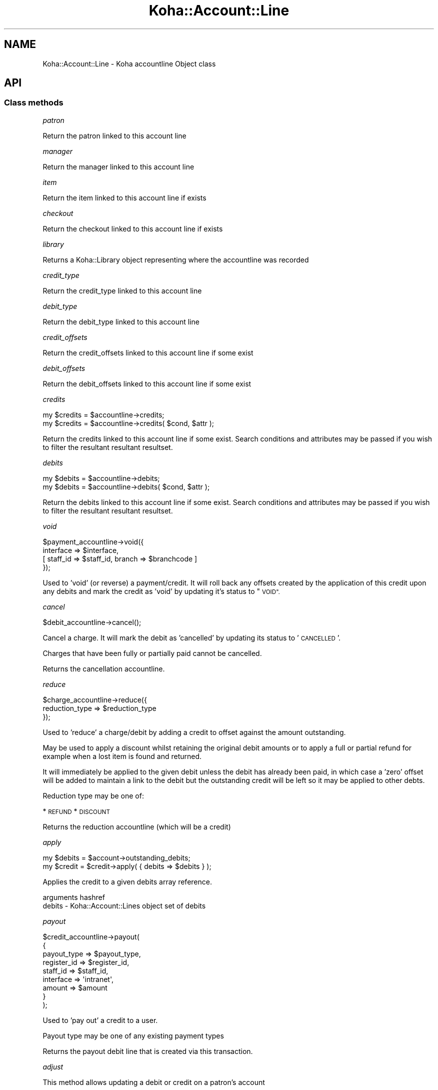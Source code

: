 .\" Automatically generated by Pod::Man 4.10 (Pod::Simple 3.35)
.\"
.\" Standard preamble:
.\" ========================================================================
.de Sp \" Vertical space (when we can't use .PP)
.if t .sp .5v
.if n .sp
..
.de Vb \" Begin verbatim text
.ft CW
.nf
.ne \\$1
..
.de Ve \" End verbatim text
.ft R
.fi
..
.\" Set up some character translations and predefined strings.  \*(-- will
.\" give an unbreakable dash, \*(PI will give pi, \*(L" will give a left
.\" double quote, and \*(R" will give a right double quote.  \*(C+ will
.\" give a nicer C++.  Capital omega is used to do unbreakable dashes and
.\" therefore won't be available.  \*(C` and \*(C' expand to `' in nroff,
.\" nothing in troff, for use with C<>.
.tr \(*W-
.ds C+ C\v'-.1v'\h'-1p'\s-2+\h'-1p'+\s0\v'.1v'\h'-1p'
.ie n \{\
.    ds -- \(*W-
.    ds PI pi
.    if (\n(.H=4u)&(1m=24u) .ds -- \(*W\h'-12u'\(*W\h'-12u'-\" diablo 10 pitch
.    if (\n(.H=4u)&(1m=20u) .ds -- \(*W\h'-12u'\(*W\h'-8u'-\"  diablo 12 pitch
.    ds L" ""
.    ds R" ""
.    ds C` ""
.    ds C' ""
'br\}
.el\{\
.    ds -- \|\(em\|
.    ds PI \(*p
.    ds L" ``
.    ds R" ''
.    ds C`
.    ds C'
'br\}
.\"
.\" Escape single quotes in literal strings from groff's Unicode transform.
.ie \n(.g .ds Aq \(aq
.el       .ds Aq '
.\"
.\" If the F register is >0, we'll generate index entries on stderr for
.\" titles (.TH), headers (.SH), subsections (.SS), items (.Ip), and index
.\" entries marked with X<> in POD.  Of course, you'll have to process the
.\" output yourself in some meaningful fashion.
.\"
.\" Avoid warning from groff about undefined register 'F'.
.de IX
..
.nr rF 0
.if \n(.g .if rF .nr rF 1
.if (\n(rF:(\n(.g==0)) \{\
.    if \nF \{\
.        de IX
.        tm Index:\\$1\t\\n%\t"\\$2"
..
.        if !\nF==2 \{\
.            nr % 0
.            nr F 2
.        \}
.    \}
.\}
.rr rF
.\" ========================================================================
.\"
.IX Title "Koha::Account::Line 3pm"
.TH Koha::Account::Line 3pm "2023-11-09" "perl v5.28.1" "User Contributed Perl Documentation"
.\" For nroff, turn off justification.  Always turn off hyphenation; it makes
.\" way too many mistakes in technical documents.
.if n .ad l
.nh
.SH "NAME"
Koha::Account::Line \- Koha accountline Object class
.SH "API"
.IX Header "API"
.SS "Class methods"
.IX Subsection "Class methods"
\fIpatron\fR
.IX Subsection "patron"
.PP
Return the patron linked to this account line
.PP
\fImanager\fR
.IX Subsection "manager"
.PP
Return the manager linked to this account line
.PP
\fIitem\fR
.IX Subsection "item"
.PP
Return the item linked to this account line if exists
.PP
\fIcheckout\fR
.IX Subsection "checkout"
.PP
Return the checkout linked to this account line if exists
.PP
\fIlibrary\fR
.IX Subsection "library"
.PP
Returns a Koha::Library object representing where the accountline was recorded
.PP
\fIcredit_type\fR
.IX Subsection "credit_type"
.PP
Return the credit_type linked to this account line
.PP
\fIdebit_type\fR
.IX Subsection "debit_type"
.PP
Return the debit_type linked to this account line
.PP
\fIcredit_offsets\fR
.IX Subsection "credit_offsets"
.PP
Return the credit_offsets linked to this account line if some exist
.PP
\fIdebit_offsets\fR
.IX Subsection "debit_offsets"
.PP
Return the debit_offsets linked to this account line if some exist
.PP
\fIcredits\fR
.IX Subsection "credits"
.PP
.Vb 2
\&  my $credits = $accountline\->credits;
\&  my $credits = $accountline\->credits( $cond, $attr );
.Ve
.PP
Return the credits linked to this account line if some exist.
Search conditions and attributes may be passed if you wish to filter
the resultant resultant resultset.
.PP
\fIdebits\fR
.IX Subsection "debits"
.PP
.Vb 2
\&  my $debits = $accountline\->debits;
\&  my $debits = $accountline\->debits( $cond, $attr );
.Ve
.PP
Return the debits linked to this account line if some exist.
Search conditions and attributes may be passed if you wish to filter
the resultant resultant resultset.
.PP
\fIvoid\fR
.IX Subsection "void"
.PP
.Vb 4
\&  $payment_accountline\->void({
\&      interface => $interface,
\&      [ staff_id => $staff_id, branch => $branchcode ]
\&  });
.Ve
.PP
Used to 'void' (or reverse) a payment/credit. It will roll back any offsets
created by the application of this credit upon any debits and mark the credit
as 'void' by updating it's status to \*(L"\s-1VOID\*(R".\s0
.PP
\fIcancel\fR
.IX Subsection "cancel"
.PP
.Vb 1
\&  $debit_accountline\->cancel();
.Ve
.PP
Cancel a charge. It will mark the debit as 'cancelled' by updating its
status to '\s-1CANCELLED\s0'.
.PP
Charges that have been fully or partially paid cannot be cancelled.
.PP
Returns the cancellation accountline.
.PP
\fIreduce\fR
.IX Subsection "reduce"
.PP
.Vb 3
\&  $charge_accountline\->reduce({
\&      reduction_type => $reduction_type
\&  });
.Ve
.PP
Used to 'reduce' a charge/debit by adding a credit to offset against the amount
outstanding.
.PP
May be used to apply a discount whilst retaining the original debit amounts or
to apply a full or partial refund for example when a lost item is found and
returned.
.PP
It will immediately be applied to the given debit unless the debit has already
been paid, in which case a 'zero' offset will be added to maintain a link to
the debit but the outstanding credit will be left so it may be applied to other
debts.
.PP
Reduction type may be one of:
.PP
* \s-1REFUND\s0
* \s-1DISCOUNT\s0
.PP
Returns the reduction accountline (which will be a credit)
.PP
\fIapply\fR
.IX Subsection "apply"
.PP
.Vb 2
\&    my $debits = $account\->outstanding_debits;
\&    my $credit = $credit\->apply( { debits => $debits } );
.Ve
.PP
Applies the credit to a given debits array reference.
.PP
arguments hashref
.IX Subsection "arguments hashref"
.IP "debits \- Koha::Account::Lines object set of debits" 4
.IX Item "debits - Koha::Account::Lines object set of debits"
.PP
\fIpayout\fR
.IX Subsection "payout"
.PP
.Vb 9
\&  $credit_accountline\->payout(
\&    {
\&        payout_type => $payout_type,
\&        register_id => $register_id,
\&        staff_id    => $staff_id,
\&        interface   => \*(Aqintranet\*(Aq,
\&        amount      => $amount
\&    }
\&  );
.Ve
.PP
Used to 'pay out' a credit to a user.
.PP
Payout type may be one of any existing payment types
.PP
Returns the payout debit line that is created via this transaction.
.PP
\fIadjust\fR
.IX Subsection "adjust"
.PP
This method allows updating a debit or credit on a patron's account
.PP
.Vb 7
\&    $account_line\->adjust(
\&        {
\&            amount    => $amount,
\&            type      => $update_type,
\&            interface => $interface
\&        }
\&    );
.Ve
.PP
\&\f(CW$update_type\fR can be any of:
  \- overdue_update
.PP
Authors Note: The intention here is that this method is only used
to adjust accountlines where the final amount is not yet known/fixed.
Incrementing fines are the only existing case at the time of writing,
all other forms of 'adjustment' should be recorded as distinct credits
or debits and applied, via an offset, to the corresponding debit or credit.
.PP
\fIis_credit\fR
.IX Subsection "is_credit"
.PP
.Vb 1
\&    my $bool = $line\->is_credit;
.Ve
.PP
\fIis_debit\fR
.IX Subsection "is_debit"
.PP
.Vb 1
\&    my $bool = $line\->is_debit;
.Ve
.PP
\fIto_api_mapping\fR
.IX Subsection "to_api_mapping"
.PP
This method returns the mapping for representing a Koha::Account::Line object
on the \s-1API.\s0
.PP
\fIis_renewable\fR
.IX Subsection "is_renewable"
.PP
.Vb 1
\&    my $bool = $line\->is_renewable;
.Ve
.PP
\fIrenew_item\fR
.IX Subsection "renew_item"
.PP
.Vb 1
\&    my $renew_result = $line\->renew_item;
.Ve
.PP
Conditionally attempt to renew an item and return the outcome. This is
as a consequence of the fine on an item being fully paid off.
Caller must call is_renewable before.
.PP
\fIstore\fR
.IX Subsection "store"
.PP
Specific store method to generate credit number before saving
.SS "Internal methods"
.IX Subsection "Internal methods"
\fI_type\fR
.IX Subsection "_type"
.SS "Name mappings"
.IX Subsection "Name mappings"
\fI\f(CI$allowed_update\fI\fR
.IX Subsection "$allowed_update"
.SH "AUTHORS"
.IX Header "AUTHORS"
Kyle M Hall <kyle@bywatersolutions.com >
Tomás Cohen Arazi <tomascohen@theke.io>
Martin Renvoize <martin.renvoize@ptfs\-europe.com>
